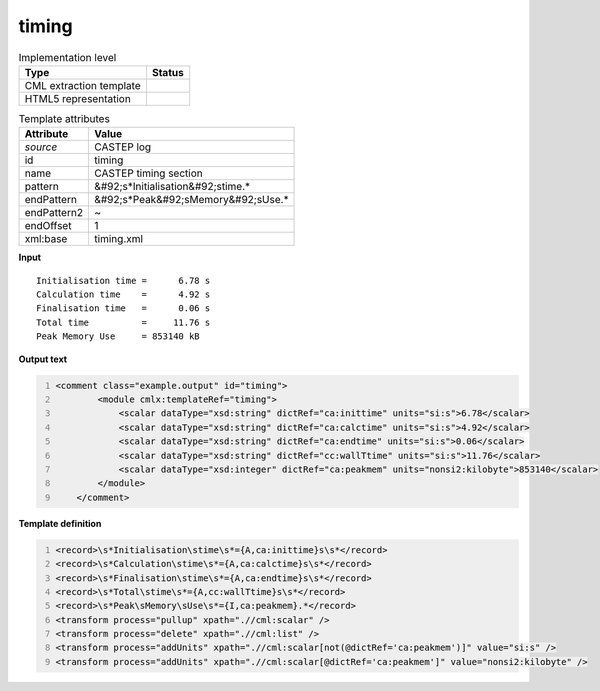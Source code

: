 .. _timing-d3e12273:

timing
======

.. table:: Implementation level

   +----------------------------------------------------------------------------------------------------------------------------+----------------------------------------------------------------------------------------------------------------------------+
   | Type                                                                                                                       | Status                                                                                                                     |
   +============================================================================================================================+============================================================================================================================+
   | CML extraction template                                                                                                    | |image1|                                                                                                                   |
   +----------------------------------------------------------------------------------------------------------------------------+----------------------------------------------------------------------------------------------------------------------------+
   | HTML5 representation                                                                                                       | |image2|                                                                                                                   |
   +----------------------------------------------------------------------------------------------------------------------------+----------------------------------------------------------------------------------------------------------------------------+

.. table:: Template attributes

   +----------------------------------------------------------------------------------------------------------------------------+----------------------------------------------------------------------------------------------------------------------------+
   | Attribute                                                                                                                  | Value                                                                                                                      |
   +============================================================================================================================+============================================================================================================================+
   | *source*                                                                                                                   | CASTEP log                                                                                                                 |
   +----------------------------------------------------------------------------------------------------------------------------+----------------------------------------------------------------------------------------------------------------------------+
   | id                                                                                                                         | timing                                                                                                                     |
   +----------------------------------------------------------------------------------------------------------------------------+----------------------------------------------------------------------------------------------------------------------------+
   | name                                                                                                                       | CASTEP timing section                                                                                                      |
   +----------------------------------------------------------------------------------------------------------------------------+----------------------------------------------------------------------------------------------------------------------------+
   | pattern                                                                                                                    | &#92;s*Initialisation&#92;stime.\*                                                                                         |
   +----------------------------------------------------------------------------------------------------------------------------+----------------------------------------------------------------------------------------------------------------------------+
   | endPattern                                                                                                                 | &#92;s*Peak&#92;sMemory&#92;sUse.\*                                                                                        |
   +----------------------------------------------------------------------------------------------------------------------------+----------------------------------------------------------------------------------------------------------------------------+
   | endPattern2                                                                                                                | ~                                                                                                                          |
   +----------------------------------------------------------------------------------------------------------------------------+----------------------------------------------------------------------------------------------------------------------------+
   | endOffset                                                                                                                  | 1                                                                                                                          |
   +----------------------------------------------------------------------------------------------------------------------------+----------------------------------------------------------------------------------------------------------------------------+
   | xml:base                                                                                                                   | timing.xml                                                                                                                 |
   +----------------------------------------------------------------------------------------------------------------------------+----------------------------------------------------------------------------------------------------------------------------+

.. container:: formalpara-title

   **Input**

::

   Initialisation time =      6.78 s
   Calculation time    =      4.92 s
   Finalisation time   =      0.06 s
   Total time          =     11.76 s
   Peak Memory Use     = 853140 kB

.. container:: formalpara-title

   **Output text**

.. code:: xml
   :number-lines:

   <comment class="example.output" id="timing">
           <module cmlx:templateRef="timing">
               <scalar dataType="xsd:string" dictRef="ca:inittime" units="si:s">6.78</scalar>
               <scalar dataType="xsd:string" dictRef="ca:calctime" units="si:s">4.92</scalar>
               <scalar dataType="xsd:string" dictRef="ca:endtime" units="si:s">0.06</scalar>
               <scalar dataType="xsd:string" dictRef="cc:wallTtime" units="si:s">11.76</scalar>
               <scalar dataType="xsd:integer" dictRef="ca:peakmem" units="nonsi2:kilobyte">853140</scalar>
           </module>    
       </comment>

.. container:: formalpara-title

   **Template definition**

.. code:: xml
   :number-lines:

   <record>\s*Initialisation\stime\s*={A,ca:inittime}s\s*</record>
   <record>\s*Calculation\stime\s*={A,ca:calctime}s\s*</record>
   <record>\s*Finalisation\stime\s*={A,ca:endtime}s\s*</record>
   <record>\s*Total\stime\s*={A,cc:wallTtime}s\s*</record>
   <record>\s*Peak\sMemory\sUse\s*={I,ca:peakmem}.*</record>
   <transform process="pullup" xpath=".//cml:scalar" />
   <transform process="delete" xpath=".//cml:list" />
   <transform process="addUnits" xpath=".//cml:scalar[not(@dictRef='ca:peakmem')]" value="si:s" />
   <transform process="addUnits" xpath=".//cml:scalar[@dictRef='ca:peakmem']" value="nonsi2:kilobyte" />

.. |image1| image:: ../../imgs/Total.png
.. |image2| image:: ../../imgs/Total.png
